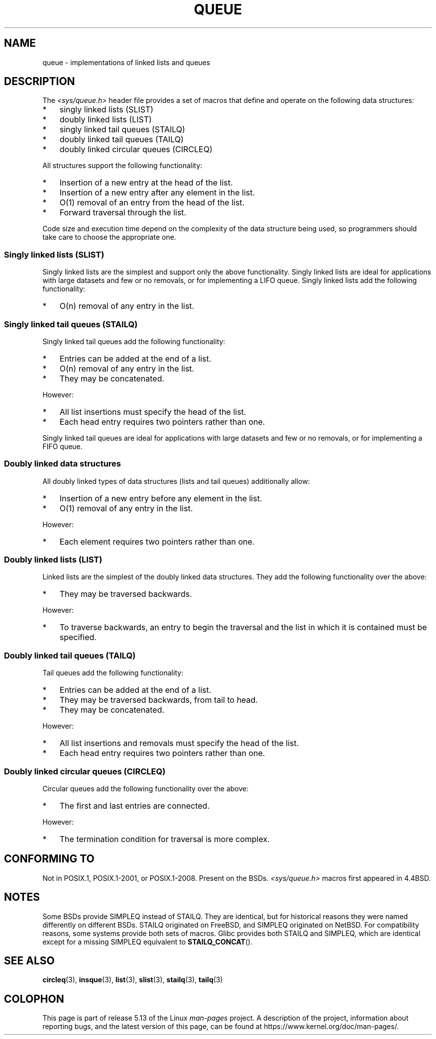 .\" Copyright (c) 1993
.\"    The Regents of the University of California.  All rights reserved.
.\" and Copyright (c) 2020 by Alejandro Colomar <colomar.6.4.3@gmail.com>
.\"
.\" %%%LICENSE_START(BSD_3_CLAUSE_UCB)
.\" Redistribution and use in source and binary forms, with or without
.\" modification, are permitted provided that the following conditions
.\" are met:
.\" 1. Redistributions of source code must retain the above copyright
.\"    notice, this list of conditions and the following disclaimer.
.\" 2. Redistributions in binary form must reproduce the above copyright
.\"    notice, this list of conditions and the following disclaimer in the
.\"    documentation and/or other materials provided with the distribution.
.\" 3. Neither the name of the University nor the names of its contributors
.\"    may be used to endorse or promote products derived from this software
.\"    without specific prior written permission.
.\"
.\" THIS SOFTWARE IS PROVIDED BY THE REGENTS AND CONTRIBUTORS ``AS IS'' AND
.\" ANY EXPRESS OR IMPLIED WARRANTIES, INCLUDING, BUT NOT LIMITED TO, THE
.\" IMPLIED WARRANTIES OF MERCHANTABILITY AND FITNESS FOR A PARTICULAR PURPOSE
.\" ARE DISCLAIMED.  IN NO EVENT SHALL THE REGENTS OR CONTRIBUTORS BE LIABLE
.\" FOR ANY DIRECT, INDIRECT, INCIDENTAL, SPECIAL, EXEMPLARY, OR CONSEQUENTIAL
.\" DAMAGES (INCLUDING, BUT NOT LIMITED TO, PROCUREMENT OF SUBSTITUTE GOODS
.\" OR SERVICES; LOSS OF USE, DATA, OR PROFITS; OR BUSINESS INTERRUPTION)
.\" HOWEVER CAUSED AND ON ANY THEORY OF LIABILITY, WHETHER IN CONTRACT, STRICT
.\" LIABILITY, OR TORT (INCLUDING NEGLIGENCE OR OTHERWISE) ARISING IN ANY WAY
.\" OUT OF THE USE OF THIS SOFTWARE, EVEN IF ADVISED OF THE POSSIBILITY OF
.\" SUCH DAMAGE.
.\" %%%LICENSE_END
.\"
.\"
.TH QUEUE 7 2021-03-22 "GNU" "Linux Programmer's Manual"
.SH NAME
queue \- implementations of linked lists and queues
.SH DESCRIPTION
The
.I <sys/queue.h>
header file provides a set of macros that
define and operate on the following data structures:
.IP * 3
singly linked lists (SLIST)
.IP *
doubly linked lists (LIST)
.IP *
singly linked tail queues (STAILQ)
.IP *
doubly linked tail queues (TAILQ)
.IP *
doubly linked circular queues (CIRCLEQ)
.PP
All structures support the following functionality:
.IP * 3
Insertion of a new entry at the head of the list.
.IP *
Insertion of a new entry after any element in the list.
.IP *
O(1) removal of an entry from the head of the list.
.IP *
Forward traversal through the list.
.\".IP *
.\" Swapping the contents of two lists.
.PP
Code size and execution time
depend on the complexity of the data structure being used,
so programmers should take care to choose the appropriate one.
.SS Singly linked lists (SLIST)
Singly linked lists are the simplest
and support only the above functionality.
Singly linked lists are ideal for applications with
large datasets and few or no removals,
or for implementing a LIFO queue.
Singly linked lists add the following functionality:
.IP * 3
O(n) removal of any entry in the list.
.SS Singly linked tail queues (STAILQ)
Singly linked tail queues add the following functionality:
.IP * 3
Entries can be added at the end of a list.
.IP *
O(n) removal of any entry in the list.
.IP *
They may be concatenated.
.PP
However:
.IP * 3
All list insertions must specify the head of the list.
.IP *
Each head entry requires two pointers rather than one.
.PP
Singly linked tail queues are ideal for applications with
large datasets and few or no removals,
or for implementing a FIFO queue.
.SS Doubly linked data structures
All doubly linked types of data structures (lists and tail queues)
additionally allow:
.IP * 3
Insertion of a new entry before any element in the list.
.IP *
O(1) removal of any entry in the list.
.PP
However:
.IP * 3
Each element requires two pointers rather than one.
.SS Doubly linked lists (LIST)
Linked lists are the simplest of the doubly linked data structures.
They add the following functionality over the above:
.IP * 3
They may be traversed backwards.
.PP
However:
.IP * 3
To traverse backwards, an entry to begin the traversal and the list in
which it is contained must be specified.
.SS Doubly linked tail queues (TAILQ)
Tail queues add the following functionality:
.IP * 3
Entries can be added at the end of a list.
.IP *
They may be traversed backwards, from tail to head.
.IP *
They may be concatenated.
.PP
However:
.IP * 3
All list insertions and removals must specify the head of the list.
.IP *
Each head entry requires two pointers rather than one.
.SS Doubly linked circular queues (CIRCLEQ)
Circular queues add the following functionality over the above:
.IP * 3
The first and last entries are connected.
.PP
However:
.IP * 3
The termination condition for traversal is more complex.
.SH CONFORMING TO
Not in POSIX.1, POSIX.1-2001, or POSIX.1-2008.
Present on the BSDs.
.I <sys/queue.h>
macros first appeared in 4.4BSD.
.SH NOTES
Some BSDs provide SIMPLEQ instead of STAILQ.
They are identical, but for historical reasons
they were named differently on different BSDs.
STAILQ originated on FreeBSD, and SIMPLEQ originated on NetBSD.
For compatibility reasons, some systems provide both sets of macros.
Glibc provides both STAILQ and SIMPLEQ,
which are identical except for a missing SIMPLEQ equivalent to
.BR STAILQ_CONCAT ().
.SH SEE ALSO
.BR circleq (3),
.BR insque (3),
.BR list (3),
.BR slist (3),
.BR stailq (3),
.BR tailq (3)
.\" .BR tree (3)
.SH COLOPHON
This page is part of release 5.13 of the Linux
.I man-pages
project.
A description of the project,
information about reporting bugs,
and the latest version of this page,
can be found at
\%https://www.kernel.org/doc/man\-pages/.
